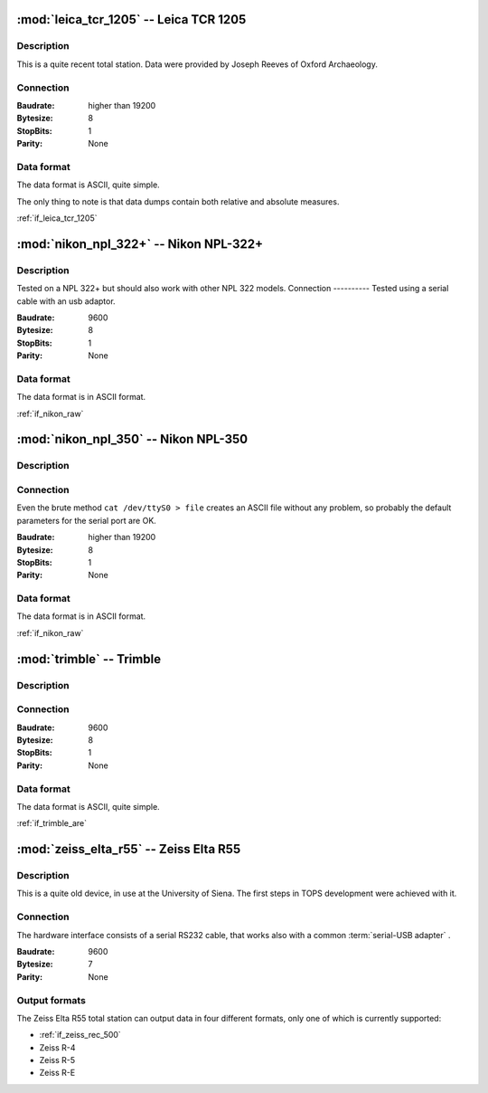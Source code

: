 =======================================
:mod:`leica_tcr_1205` -- Leica TCR 1205
=======================================


.. moduleauthor:: Stefano Costa <steko@iosa.it>
.. moduleauthor:: Luca Bianconi <luxetluc@yahoo.it>

Description
-----------

This is a quite recent total station. Data were provided by Joseph Reeves of
Oxford Archaeology.

Connection
----------

:Baudrate: higher than 19200
:Bytesize: 8
:StopBits: 1
:Parity: None

Data format
-----------

The data format is ASCII, quite simple.

The only thing to note is that data dumps contain both relative and absolute
measures.

:ref:`if_leica_tcr_1205`

=====================================
:mod:`nikon_npl_322+` -- Nikon NPL-322+
=====================================


.. moduleauthor:: Sebastian Gutwein 

Description
-----------
Tested on a NPL 322+ but should also work with other NPL 322 models. 
Connection
----------
Tested using a serial cable with an usb adaptor.

:Baudrate: 9600
:Bytesize: 8
:StopBits: 1
:Parity: None

Data format
-----------

The data format is in ASCII format.

:ref:`if_nikon_raw`


=====================================
:mod:`nikon_npl_350` -- Nikon NPL-350
=====================================


.. moduleauthor:: Stefano Costa <steko@iosa.it>

Description
-----------

Connection
----------

Even the brute method ``cat /dev/ttyS0 > file`` creates an ASCII file without
any problem, so probably the default parameters for the serial port are OK.

:Baudrate: higher than 19200
:Bytesize: 8
:StopBits: 1
:Parity: None

Data format
-----------

The data format is in ASCII format.

:ref:`if_nikon_raw`


=======================================
:mod:`trimble` -- Trimble
=======================================


.. moduleauthor:: Stefano Costa <steko@iosa.it>

Description
-----------

Connection
----------

:Baudrate: 9600
:Bytesize: 8
:StopBits: 1
:Parity: None

Data format
-----------

The data format is ASCII, quite simple.

:ref:`if_trimble_are`


=======================================
:mod:`zeiss_elta_r55` -- Zeiss Elta R55
=======================================


.. moduleauthor:: Stefano Costa <steko@iosa.it>


Description
-----------

This is a quite old device, in use at the University of Siena. The
first steps in TOPS development were achieved with it.


Connection
----------

The hardware interface consists of a serial RS232 cable, that works also with
a common :term:`serial-USB adapter` .

:Baudrate: 9600
:Bytesize: 7
:Parity: None


Output formats
--------------

The Zeiss Elta R55 total station can output data in four different
formats, only one of which is currently supported:

- :ref:`if_zeiss_rec_500`
- Zeiss R-4
- Zeiss R-5
- Zeiss R-E
